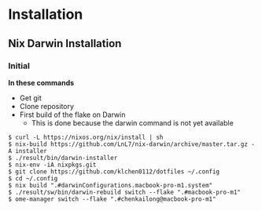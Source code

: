 * Installation
** Nix Darwin Installation

*** Initial
*In these commands*
- Get git
- Clone repository
- First build of the flake on Darwin
  - This is done because the darwin command is not yet available

#+begin_src
  $ curl -L https://nixos.org/nix/install | sh
  $ nix-build https://github.com/LnL7/nix-darwin/archive/master.tar.gz -A installer
  $ ./result/bin/darwin-installer
  $ nix-env -iA nixpkgs.git
  $ git clone https://github.com/klchen0112/dotfiles ~/.config
  $ cd ~/.config
  $ nix build ".#darwinConfigurations.macbook-pro-m1.system"
  $ ./result/sw/bin/darwin-rebuild switch --flake ".#macbook-pro-m1"
  $ ome-manager switch --flake ".#chenkailong@macbook-pro-m1"

#+end_src
